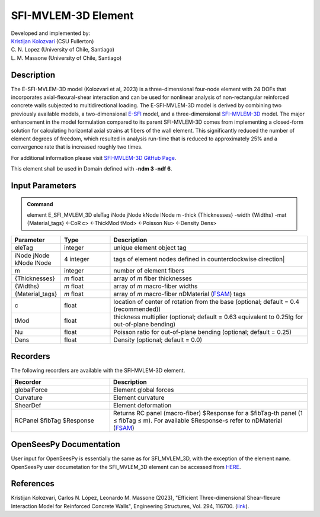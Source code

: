 .. _SFI_MVLEM_3D::

SFI-MVLEM-3D Element
^^^^^^^^^^^^^^^^^^^^

| Developed and implemented by: 
| `Kristijan Kolozvari <mailto:kkolozvari@fullerton.edu>`_ (CSU Fullerton)
| C. N. Lopez (University of Chile, Santiago)
| L. M. Massone (University of Chile, Santiago)

Description
###########

The E-SFI-MVLEM-3D model (Kolozvari et al, 2023) is a three-dimensional four-node element with 24 DOFs that incorporates axial-flexural-shear interaction and can be used for nonlinear analysis of non-rectangular reinforced concrete walls subjected to multidirectional loading. The E-SFI-MVLEM-3D model is derived by combining two previously available models, a two-dimensional `E-SFI <https://github.com/carloslopezolea/E-SFI_Documentation>`_ model, and a three-dimensional `SFI-MVLEM-3D <https://kkolozvari.github.io/SFI-MVLEM-3D/>`_ model. The major enhancement in the model formulation compared to its parent SFI-MVLEM-3D comes from implementing a closed-form solution for calculating horizontal axial strains at fibers of the wall element. This significantly reduced the number of element degrees of freedom, which resulted in analysis run-time that is reduced to approximately 25% and a convergence rate that is increased roughly two times.

For additional information please visit `SFI-MVLEM-3D GitHub Page <https://kkolozvari.github.io/E-SFI-MVLEM-3D/>`_.

This element shall be used in Domain defined with **-ndm 3 -ndf 6**.

Input Parameters
################

.. admonition:: Command

   element E_SFI_MVLEM_3D eleTag iNode jNode kNode lNode m  -thick {Thicknesses} -width {Widths} -mat {Material_tags} <-CoR c> <-ThickMod tMod> <-Poisson Nu>  <-Density Dens>

.. csv-table:: 
   :header: "Parameter", "Type", "Description"
   :widths: 10, 10, 40

   eleTag, integer, unique element object tag
   iNode jNode kNode lNode, 4 integer, tags of element nodes defined in counterclockwise direction|
   m, integer, number of element fibers
   {Thicknesses}, *m* float, array of *m* fiber thicknesses
   {Widths}, *m* float, array of *m* macro-fiber widths
   {Material_tags}, *m* float, array of *m* macro-fiber nDMaterial (`FSAM <https://opensees.berkeley.edu/wiki/index.php/FSAM_-_2D_RC_Panel_Constitutive_Behavior>`_) tags
   c, float, location of center of rotation from the base (optional; default = 0.4 (recommended))
   tMod, float, thickness multiplier (optional; default = 0.63 equivalent to 0.25Ig for out-of-plane bending)
   Nu, float, Poisson ratio for out-of-plane bending (optional; default = 0.25)
   Dens, float, Density (optional; default = 0.0)

Recorders
#########

The following recorders are available with the SFI-MVLEM-3D element.

.. csv-table:: 
   :header: "Recorder", "Description"
   :widths: 20, 40

   globalForce, Element global forces
   Curvature, Element curvature
   ShearDef, Element deformation
   RCPanel $fibTag $Response, Returns RC panel (macro-fiber) $Response for a $fibTag-th panel (1 ≤ fibTag ≤ m). For available $Response-s refer to nDMaterial (`FSAM <https://opensees.berkeley.edu/wiki/index.php/FSAM_-_2D_RC_Panel_Constitutive_Behavior>`_)

OpenSeesPy Documentation
########################

User input for OpenSeesPy is essentially the same as for SFI_MVLEM_3D, with the exception of the element name. OpenSeesPy user documetation for the SFI_MVLEM_3D element can be accessed from `HERE <https://openseespydoc.readthedocs.io/en/latest/src/SFI_MVLEM_3D.html>`_.

References
##########

Kristijan Kolozvari, Carlos N. López, Leonardo M. Massone (2023), "Efficient Three-dimensional Shear-flexure Interaction Model for Reinforced Concrete Walls", Engineering Structures, Vol. 294, 116700. (`link <https://doi.org/10.1016/j.engstruct.2023.116700>`_).